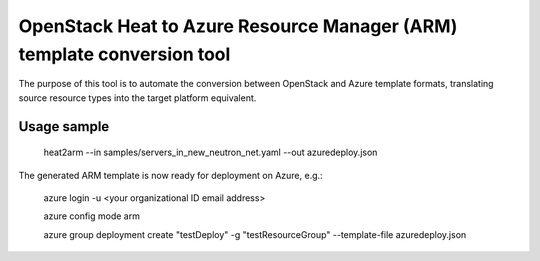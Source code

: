 OpenStack Heat to Azure Resource Manager (ARM) template conversion tool
=======================================================================

The purpose of this tool is to automate the conversion between OpenStack and
Azure template formats, translating source resource types into the target
platform equivalent.

Usage sample
^^^^^^^^^^^^

    heat2arm --in samples/servers_in_new_neutron_net.yaml --out azuredeploy.json

The generated ARM template is now ready for deployment on Azure, e.g.:

    azure login -u <your organizational ID email address>

    azure config mode arm

    azure group deployment create "testDeploy" -g "testResourceGroup" --template-file azuredeploy.json
